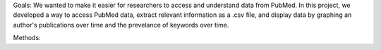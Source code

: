 Goals:
We wanted to make it easier for researchers to access and understand data from PubMed.  In this project, we developed a way to access PubMed data, extract relevant information as a .csv file, and display data by graphing an author's publications over time and the prevelance of keywords over time.

Methods:
